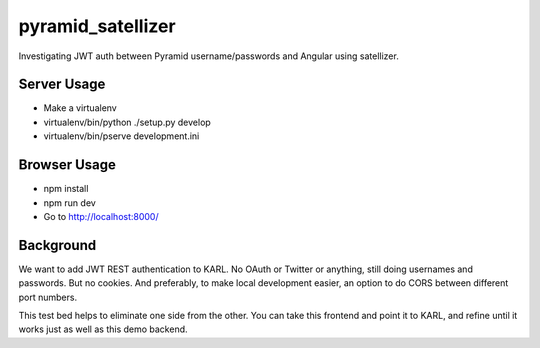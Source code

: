==================
pyramid_satellizer
==================

Investigating JWT auth between Pyramid username/passwords and Angular
using satellizer.

Server Usage
============

- Make a virtualenv

- virtualenv/bin/python ./setup.py develop

- virtualenv/bin/pserve development.ini

Browser Usage
=============

- npm install

- npm run dev

- Go to http://localhost:8000/

Background
==========

We want to add JWT REST authentication to KARL. No OAuth or Twitter or
anything, still doing usernames and passwords. But no cookies. And
preferably, to make local development easier, an option to do CORS
between different port numbers.

This test bed helps to eliminate one side from the other. You can take
this frontend and point it to KARL, and refine until it works just as
well as this demo backend.